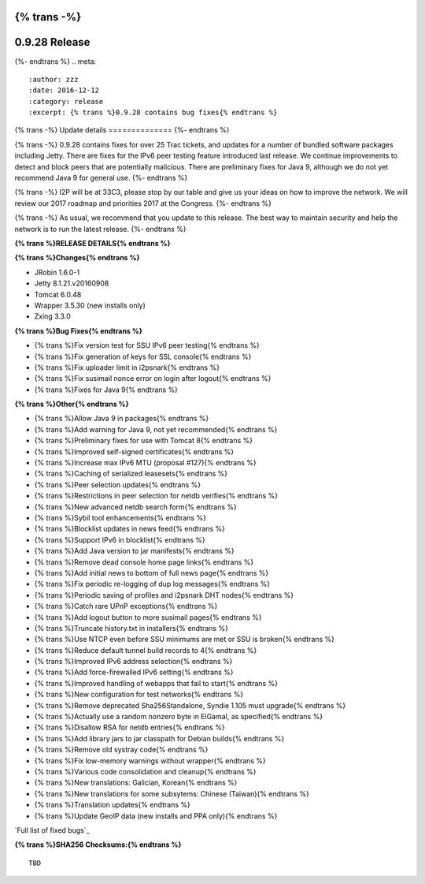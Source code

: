 {% trans -%}
==============
0.9.28 Release
==============
{%- endtrans %}
.. meta::
   :author: zzz
   :date: 2016-12-12
   :category: release
   :excerpt: {% trans %}0.9.28 contains bug fixes{% endtrans %}

{% trans -%}
Update details
==============
{%- endtrans %}

{% trans -%}
0.9.28 contains fixes for over 25 Trac tickets, and updates for a number of bundled software packages including Jetty.
There are fixes for the IPv6 peer testing feature introduced last release.
We continue improvements to detect and block peers that are potentially malicious.
There are preliminary fixes for Java 9, although we do not yet recommend Java 9 for general use.
{%- endtrans %}

{% trans -%}
I2P will be at 33C3, please stop by our table and give us your ideas on how to improve the network.
We will review our 2017 roadmap and priorities 2017 at the Congress.
{%- endtrans %}

{% trans -%}
As usual, we recommend that you update to this release. The best way to
maintain security and help the network is to run the latest release.
{%- endtrans %}


**{% trans %}RELEASE DETAILS{% endtrans %}**

**{% trans %}Changes{% endtrans %}**

- JRobin 1.6.0-1
- Jetty 8.1.21.v20160908
- Tomcat 6.0.48
- Wrapper 3.5.30 (new installs only)
- Zxing 3.3.0



**{% trans %}Bug Fixes{% endtrans %}**

- {% trans %}Fix version test for SSU IPv6 peer testing{% endtrans %}
- {% trans %}Fix generation of keys for SSL console{% endtrans %}
- {% trans %}Fix uploader limit in i2psnark{% endtrans %}
- {% trans %}Fix susimail nonce error on login after logout{% endtrans %}
- {% trans %}Fixes for Java 9{% endtrans %}



**{% trans %}Other{% endtrans %}**

- {% trans %}Allow Java 9 in packages{% endtrans %}
- {% trans %}Add warning for Java 9, not yet recommended{% endtrans %}
- {% trans %}Preliminary fixes for use with Tomcat 8{% endtrans %}
- {% trans %}Improved self-signed certificates{% endtrans %}
- {% trans %}Increase max IPv6 MTU (proposal #127){% endtrans %}
- {% trans %}Caching of serialized leasesets{% endtrans %}
- {% trans %}Peer selection updates{% endtrans %}
- {% trans %}Restrictions in peer selection for netdb verifies{% endtrans %}
- {% trans %}New advanced netdb search form{% endtrans %}
- {% trans %}Sybil tool enhancements{% endtrans %}
- {% trans %}Blocklist updates in news feed{% endtrans %}
- {% trans %}Support IPv6 in blocklist{% endtrans %}
- {% trans %}Add Java version to jar manifests{% endtrans %}
- {% trans %}Remove dead console home page links{% endtrans %}
- {% trans %}Add initial news to bottom of full news page{% endtrans %}
- {% trans %}Fix periodic re-logging of dup log messages{% endtrans %}
- {% trans %}Periodic saving of profiles and i2psnark DHT nodes{% endtrans %}
- {% trans %}Catch rare UPnP exceptions{% endtrans %}
- {% trans %}Add logout button to more susimail pages{% endtrans %}
- {% trans %}Truncate history.txt in installers{% endtrans %}
- {% trans %}Use NTCP even before SSU minimums are met or SSU is broken{% endtrans %}
- {% trans %}Reduce default tunnel build records to 4{% endtrans %}
- {% trans %}Improved IPv6 address selection{% endtrans %}
- {% trans %}Add force-firewalled IPv6 setting{% endtrans %}
- {% trans %}Improved handling of webapps that fail to start{% endtrans %}
- {% trans %}New configuration for test networks{% endtrans %}
- {% trans %}Remove deprecated Sha256Standalone, Syndie 1.105 must upgrade{% endtrans %}
- {% trans %}Actually use a random nonzero byte in ElGamal, as specified{% endtrans %}
- {% trans %}Disallow RSA for netdb entries{% endtrans %}
- {% trans %}Add library jars to jar classpath for Debian builds{% endtrans %}
- {% trans %}Remove old systray code{% endtrans %}
- {% trans %}Fix low-memory warnings without wrapper{% endtrans %}
- {% trans %}Various code consolidation and cleanup{% endtrans %}
- {% trans %}New translations: Galician, Korean{% endtrans %}
- {% trans %}New translations for some subsytems: Chinese (Taiwan){% endtrans %}
- {% trans %}Translation updates{% endtrans %}
- {% trans %}Update GeoIP data (new installs and PPA only){% endtrans %}


`Full list of fixed bugs`_

.. _{% trans %}`Full list of fixed bugs`{% endtrans %}: http://{{ i2pconv('trac.i2p2.i2p') }}/query?resolution=fixed&milestone=0.9.28


**{% trans %}SHA256 Checksums:{% endtrans %}**

::

     TBD

